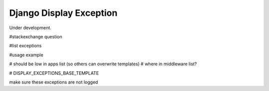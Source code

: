 
Django Display Exception
-------------------------------

Under development.

#stackexchange question

#list exceptions

#usage example

# should be low in apps list (so others can overwrite templates)
# where in middleware list?

# DISPLAY_EXCEPTIONS_BASE_TEMPLATE

make sure these exceptions are not logged


